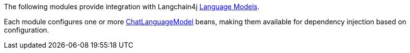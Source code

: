 The following modules provide integration with Langchain4j https://docs.langchain4j.dev/category/language-models[Language Models].

Each module configures one or more https://docs.langchain4j.dev/apidocs/dev/langchain4j/model/chat/ChatLanguageModel.html[ChatLanguageModel] beans, making them available for dependency injection based on configuration.
